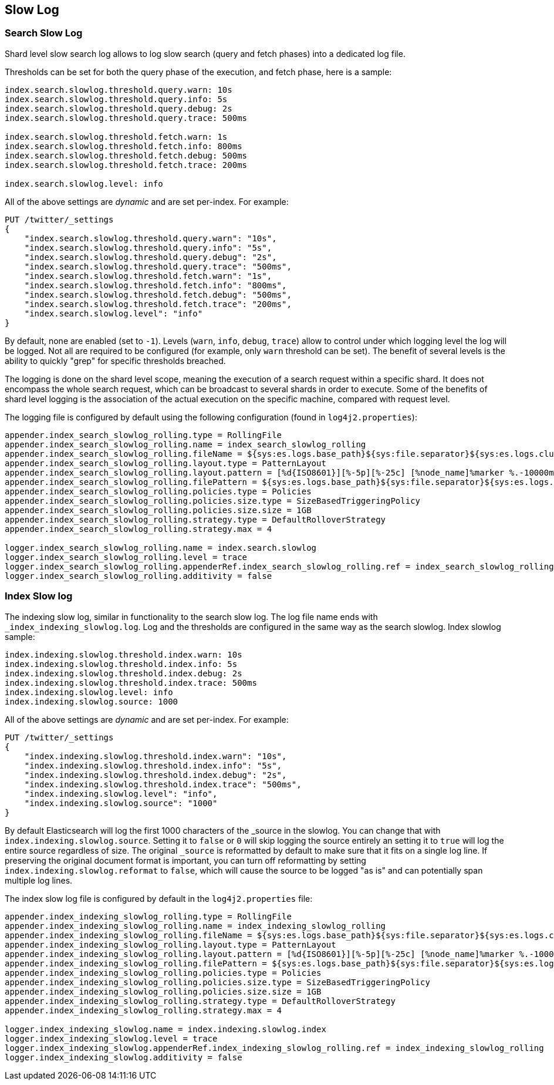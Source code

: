 [[index-modules-slowlog]]
== Slow Log

[float]
[[search-slow-log]]
=== Search Slow Log

Shard level slow search log allows to log slow search (query and fetch
phases) into a dedicated log file.

Thresholds can be set for both the query phase of the execution, and
fetch phase, here is a sample:

[source,yaml]
--------------------------------------------------
index.search.slowlog.threshold.query.warn: 10s
index.search.slowlog.threshold.query.info: 5s
index.search.slowlog.threshold.query.debug: 2s
index.search.slowlog.threshold.query.trace: 500ms

index.search.slowlog.threshold.fetch.warn: 1s
index.search.slowlog.threshold.fetch.info: 800ms
index.search.slowlog.threshold.fetch.debug: 500ms
index.search.slowlog.threshold.fetch.trace: 200ms

index.search.slowlog.level: info
--------------------------------------------------

All of the above settings are _dynamic_ and are set per-index. For example:

[source,js]
--------------------------------------------------
PUT /twitter/_settings
{
    "index.search.slowlog.threshold.query.warn": "10s",
    "index.search.slowlog.threshold.query.info": "5s",
    "index.search.slowlog.threshold.query.debug": "2s",
    "index.search.slowlog.threshold.query.trace": "500ms",
    "index.search.slowlog.threshold.fetch.warn": "1s",
    "index.search.slowlog.threshold.fetch.info": "800ms",
    "index.search.slowlog.threshold.fetch.debug": "500ms",
    "index.search.slowlog.threshold.fetch.trace": "200ms",
    "index.search.slowlog.level": "info"
}
--------------------------------------------------
// CONSOLE

By default, none are enabled (set to `-1`). Levels (`warn`, `info`,
`debug`, `trace`) allow to control under which logging level the log
will be logged. Not all are required to be configured (for example, only
`warn` threshold can be set). The benefit of several levels is the
ability to quickly "grep" for specific thresholds breached.

The logging is done on the shard level scope, meaning the execution of a
search request within a specific shard. It does not encompass the whole
search request, which can be broadcast to several shards in order to
execute. Some of the benefits of shard level logging is the association
of the actual execution on the specific machine, compared with request
level.

The logging file is configured by default using the following
configuration (found in `log4j2.properties`):

[source,properties]
--------------------------------------------------
appender.index_search_slowlog_rolling.type = RollingFile
appender.index_search_slowlog_rolling.name = index_search_slowlog_rolling
appender.index_search_slowlog_rolling.fileName = ${sys:es.logs.base_path}${sys:file.separator}${sys:es.logs.cluster_name}_index_search_slowlog.log
appender.index_search_slowlog_rolling.layout.type = PatternLayout
appender.index_search_slowlog_rolling.layout.pattern = [%d{ISO8601}][%-5p][%-25c] [%node_name]%marker %.-10000m%n
appender.index_search_slowlog_rolling.filePattern = ${sys:es.logs.base_path}${sys:file.separator}${sys:es.logs.cluster_name}_index_search_slowlog-%i.log.gz
appender.index_search_slowlog_rolling.policies.type = Policies
appender.index_search_slowlog_rolling.policies.size.type = SizeBasedTriggeringPolicy
appender.index_search_slowlog_rolling.policies.size.size = 1GB
appender.index_search_slowlog_rolling.strategy.type = DefaultRolloverStrategy
appender.index_search_slowlog_rolling.strategy.max = 4

logger.index_search_slowlog_rolling.name = index.search.slowlog
logger.index_search_slowlog_rolling.level = trace
logger.index_search_slowlog_rolling.appenderRef.index_search_slowlog_rolling.ref = index_search_slowlog_rolling
logger.index_search_slowlog_rolling.additivity = false
--------------------------------------------------

[float]
[[index-slow-log]]
=== Index Slow log

The indexing slow log, similar in functionality to the search slow
log. The log file name ends with `_index_indexing_slowlog.log`. Log and
the thresholds are configured in the same way as the search slowlog.
Index slowlog sample:

[source,yaml]
--------------------------------------------------
index.indexing.slowlog.threshold.index.warn: 10s
index.indexing.slowlog.threshold.index.info: 5s
index.indexing.slowlog.threshold.index.debug: 2s
index.indexing.slowlog.threshold.index.trace: 500ms
index.indexing.slowlog.level: info
index.indexing.slowlog.source: 1000
--------------------------------------------------

All of the above settings are _dynamic_ and are set per-index. For example:

[source,js]
--------------------------------------------------
PUT /twitter/_settings
{
    "index.indexing.slowlog.threshold.index.warn": "10s",
    "index.indexing.slowlog.threshold.index.info": "5s",
    "index.indexing.slowlog.threshold.index.debug": "2s",
    "index.indexing.slowlog.threshold.index.trace": "500ms",
    "index.indexing.slowlog.level": "info",
    "index.indexing.slowlog.source": "1000"
}
--------------------------------------------------
// CONSOLE

By default Elasticsearch will log the first 1000 characters of the _source in
the slowlog. You can change that with `index.indexing.slowlog.source`. Setting
it to `false` or `0` will skip logging the source entirely an setting it to
`true` will log the entire source regardless of size. The original `_source` is
reformatted by default to make sure that it fits on a single log line. If preserving
the original document format is important, you can turn off reformatting by setting
`index.indexing.slowlog.reformat` to `false`, which will cause the source to be
logged "as is" and can potentially span multiple log lines.

The index slow log file is configured by default in the `log4j2.properties`
file:

[source,properties]
--------------------------------------------------
appender.index_indexing_slowlog_rolling.type = RollingFile
appender.index_indexing_slowlog_rolling.name = index_indexing_slowlog_rolling
appender.index_indexing_slowlog_rolling.fileName = ${sys:es.logs.base_path}${sys:file.separator}${sys:es.logs.cluster_name}_index_indexing_slowlog.log
appender.index_indexing_slowlog_rolling.layout.type = PatternLayout
appender.index_indexing_slowlog_rolling.layout.pattern = [%d{ISO8601}][%-5p][%-25c] [%node_name]%marker %.-10000m%n
appender.index_indexing_slowlog_rolling.filePattern = ${sys:es.logs.base_path}${sys:file.separator}${sys:es.logs.cluster_name}_index_indexing_slowlog-%i.log.gz
appender.index_indexing_slowlog_rolling.policies.type = Policies
appender.index_indexing_slowlog_rolling.policies.size.type = SizeBasedTriggeringPolicy
appender.index_indexing_slowlog_rolling.policies.size.size = 1GB
appender.index_indexing_slowlog_rolling.strategy.type = DefaultRolloverStrategy
appender.index_indexing_slowlog_rolling.strategy.max = 4

logger.index_indexing_slowlog.name = index.indexing.slowlog.index
logger.index_indexing_slowlog.level = trace
logger.index_indexing_slowlog.appenderRef.index_indexing_slowlog_rolling.ref = index_indexing_slowlog_rolling
logger.index_indexing_slowlog.additivity = false
--------------------------------------------------
